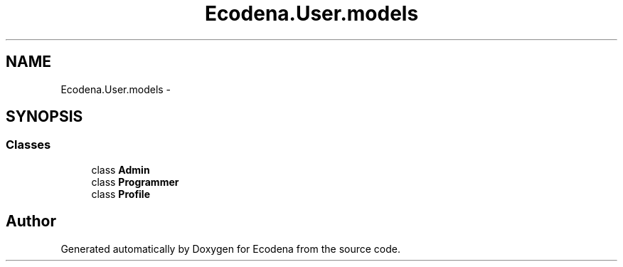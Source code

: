 .TH "Ecodena.User.models" 3 "Tue Mar 20 2012" "Version 1.0" "Ecodena" \" -*- nroff -*-
.ad l
.nh
.SH NAME
Ecodena.User.models \- 
.SH SYNOPSIS
.br
.PP
.SS "Classes"

.in +1c
.ti -1c
.RI "class \fBAdmin\fP"
.br
.ti -1c
.RI "class \fBProgrammer\fP"
.br
.ti -1c
.RI "class \fBProfile\fP"
.br
.in -1c
.SH "Author"
.PP 
Generated automatically by Doxygen for Ecodena from the source code.
